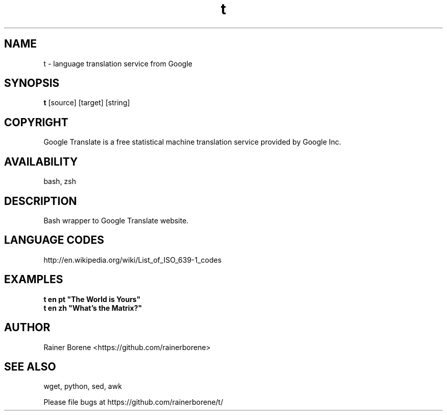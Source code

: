 .TH t "1" "April 2012" "t" "User Commands"
.SH NAME
t \- language translation service from Google
.SH SYNOPSIS
.B t
[source] [target] [string]
.SH COPYRIGHT
Google Translate is a free statistical machine translation service provided by Google Inc.
.SH AVAILABILITY
bash, zsh
.SH DESCRIPTION
Bash wrapper to Google Translate website.
.SH LANGUAGE CODES
http://en.wikipedia.org/wiki/List_of_ISO_639-1_codes
.SH EXAMPLES
\fBt en pt "The World is Yours"\fR
.br
\fBt en zh "What's the Matrix?"\fR
.SH AUTHOR
Rainer Borene <https://github.com/rainerborene>
.SH SEE ALSO
wget, python, sed, awk
.P
Please file bugs at https://github.com/rainerborene/t/
